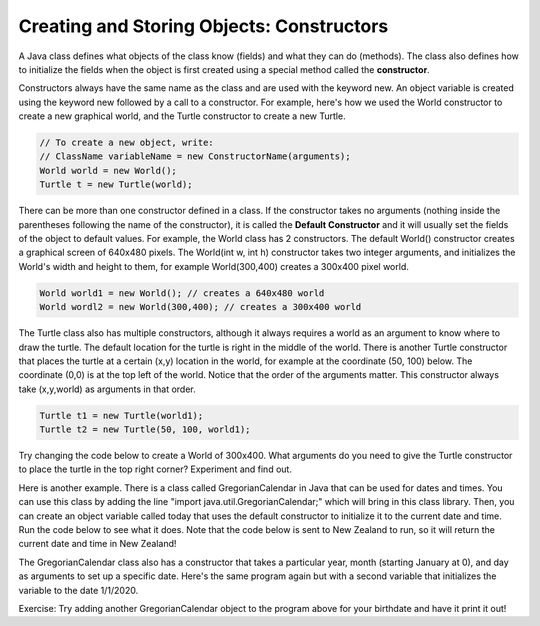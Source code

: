 ..	index::
	pair: class; constructor
    
Creating and Storing Objects: Constructors
------------------------------------------

A Java class defines what objects of the class know (fields) and what they can do (methods).  The class also defines how to initialize the fields when the object is first created using a special method called the **constructor**.


Constructors always have the same name as the class and are used with the keyword new. An object variable is created using the keyword new followed by a call to a constructor. For example, here's how we used the World constructor to create a new graphical world, and the Turtle constructor to create a new Turtle.


.. code-block:: java 

    // To create a new object, write:
    // ClassName variableName = new ConstructorName(arguments);
    World world = new World();
    Turtle t = new Turtle(world);


There can be more than one constructor defined in a class. If the constructor takes no arguments (nothing inside the parentheses following the name of the constructor), it is called the **Default Constructor** and it will usually set the fields of the object to default values. For example, the World class has 2 constructors. The default World() constructor creates a graphical screen of 640x480 pixels. The World(int w, int h) constructor takes two integer arguments, and initializes the World's width and height to them, for example World(300,400) creates a 300x400 pixel world.

.. code-block:: java
    
    World world1 = new World(); // creates a 640x480 world
    World wordl2 = new World(300,400); // creates a 300x400 world
    
The Turtle class also has multiple constructors, although it always requires a world as an argument to know where to draw the turtle. The default location for the turtle is right in the middle of the world. There is another Turtle constructor that places the turtle at a certain (x,y) location in the world, for example at the coordinate (50, 100) below. The coordinate (0,0) is at the top left of the world. Notice that the order of the arguments matter. This constructor always take (x,y,world) as arguments in that order. 

.. code-block:: java
    
    Turtle t1 = new Turtle(world1);
    Turtle t2 = new Turtle(50, 100, world1);
    
Try changing the code below to create a World of 300x400. What arguments do you need to give the Turtle constructor to place the turtle in the top right corner? Experiment and find out.

.. activecode:: TurtleConstructorTest
    :language: java
    :datafile: DigitalPicture, Pixel, SimplePicture, Turtle, SimpleTurtle, World, PictureClass, Pen, Giffer, PathSegment

    import java.util.*;

    public class TurtleConstructorTest
    {
      public static void main(String[] args)
      {
          World world = new World(300,300);
          Turtle t1 = new Turtle(world);
          world.show(true); 
      }
    }
    
    
Here is another example. There is a class called GregorianCalendar in Java that can be used for dates and times. You can use this class by adding the line "import java.util.GregorianCalendar;" which will bring in this class library. Then, you can create an object variable called today that uses the default constructor to initialize it to the current date and time. Run the code below to see what it does. Note that the code below is sent to New Zealand to run, so it will return the current date and time in New Zealand!

.. activecode:: GregorianCalendar1
    :language: java

    import java.util.GregorianCalendar; 

    public class Test1
    {
        public static void main(String[] args)
        {
            GregorianCalendar today = new GregorianCalendar(); 
            System.out.println("New Zealand current date and time: "
                         + today.getTime());
        }
     } 
     
The GregorianCalendar class also has a constructor that takes a particular year, month (starting January at 0), and day as arguments to set up a specific date. Here's the same program again but with a second variable that initializes the variable to the date 1/1/2020.

.. activecode:: GregorianCalendar2
    :language: java

    import java.util.GregorianCalendar; 

    public class Test2
    {
        public static void main(String[] args)
        {
            GregorianCalendar today = new GregorianCalendar(); 
            GregorianCalendar myDate = new GregorianCalendar(2020, 0, 1); 
            System.out.println("New Zealand current date and time: "
                         + today.getTime());
            System.out.println("New Year's day: "
                         + myDate.getTime());
        }
     } 

Exercise: Try adding another GregorianCalendar object to the program above for your birthdate and have it print it out! 
